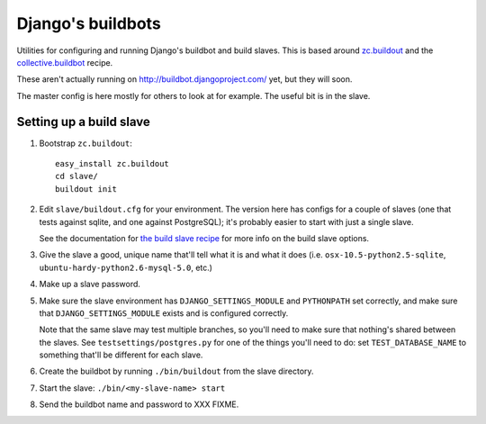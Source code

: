 Django's buildbots
==================

Utilities for configuring and running Django's buildbot and build slaves. This
is based around `zc.buildout`_ and the `collective.buildbot`_ recipe.

These aren't actually running on http://buildbot.djangoproject.com/ yet, but
they will soon.

The master config is here mostly for others to look at for example. The useful
bit is in the slave.

.. _zc.buildout: http://pypi.python.org/pypi/zc.buildout
.. _collective.buildbot: http://pypi.python.org/pypi/zc.buildout

Setting up a build slave
------------------------

1. Bootstrap ``zc.buildout``::

        easy_install zc.buildout
        cd slave/
        buildout init
    
2. Edit ``slave/buildout.cfg`` for your environment. The version
   here has configs for a couple of slaves (one that tests against
   sqlite, and one against PostgreSQL); it's probably easier to
   start with just a single slave.
   
   See the documentation for `the build slave recipe`_ for more
   info on the build slave options.
   
3. Give the slave a good, unique name that'll tell what it is and what it does
   (i.e. ``osx-10.5-python2.5-sqlite``, ``ubuntu-hardy-python2.6-mysql-5.0``,
   etc.)

4. Make up a slave password.
   
5. Make sure the slave environment has ``DJANGO_SETTINGS_MODULE`` and
   ``PYTHONPATH`` set correctly, and make sure that ``DJANGO_SETTINGS_MODULE``
   exists and is configured correctly.
   
   Note that the same slave may test multiple branches, so you'll need to make
   sure that nothing's shared between the slaves. See
   ``testsettings/postgres.py`` for one of the things you'll need to do: set
   ``TEST_DATABASE_NAME`` to something that'll be different for each slave.


6. Create the buildbot by running ``./bin/buildout`` from the slave directory.

7. Start the slave: ``./bin/<my-slave-name> start``

8. Send the buildbot name and password to XXX FIXME.

.. _the build slave recipe: http://pypi.python.org/pypi/collective.buildbot/0.3.3#the-build-slave-recipe
